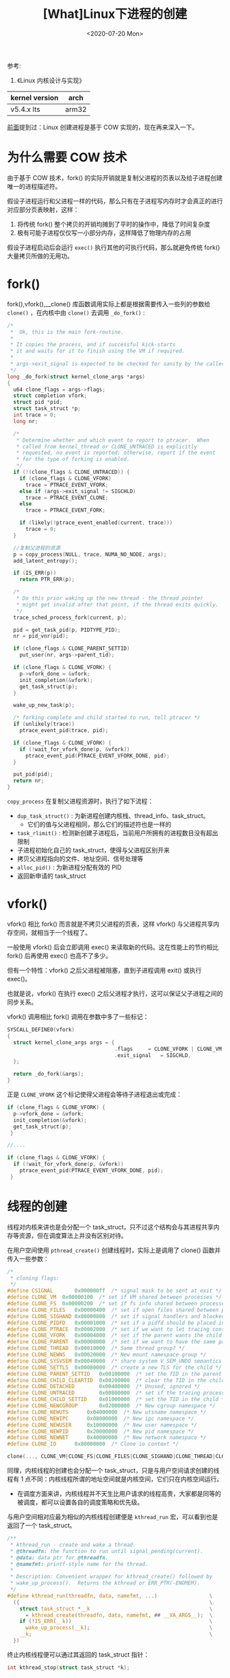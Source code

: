 #+TITLE: [What]Linux下进程的创建
#+DATE:  <2020-07-20 Mon> 
#+TAGS: process
#+LAYOUT: post 
#+CATEGORIES: linux, ps, detail
#+NAME: <linux_ps_create.org>
#+OPTIONS: ^:nil 
#+OPTIONS: ^:{}

参考: 
1. 《Linux 内核设计与实现》


| kernel version | arch  |
|----------------+-------|
| v5.4.x lts     | arm32 |

[[http://kcmetercec.top/2018/05/24/linux_ps_overview/#orgf61da1d][前面]]提到过：Linux 创建进程是基于 COW 实现的，现在再来深入一下。
#+BEGIN_HTML
<!--more-->
#+END_HTML
* 为什么需要 COW 技术
由于基于 COW 技术，fork() 的实际开销就是复制父进程的页表以及给子进程创建唯一的进程描述符。

假设子进程运行和父进程一样的代码，那么只有在子进程写内存时才会真正的进行对应部分页表映射，这样：
1. 将传统 fork() 整个拷贝的开销均摊到了平时的操作中，降低了时间复杂度
2. 极有可能子进程仅仅写一小部分内存，这样降低了物理内存的占用

假设子进程启动后会运行 =exec()= 执行其他的可执行代码，那么就避免传统 fork() 大量拷贝所做的无用功。
* fork()
fork(),vfork(),__clone() 库函数调用实际上都是根据需要传入一些列的参数给 =clone()= ，在内核中由 =clone()= 去调用 =_do_fork()= :
#+BEGIN_SRC c
  /*
   ,*  Ok, this is the main fork-routine.
   ,*
   ,* It copies the process, and if successful kick-starts
   ,* it and waits for it to finish using the VM if required.
   ,*
   ,* args->exit_signal is expected to be checked for sanity by the caller.
   ,*/
  long _do_fork(struct kernel_clone_args *args)
  {
    u64 clone_flags = args->flags;
    struct completion vfork;
    struct pid *pid;
    struct task_struct *p;
    int trace = 0;
    long nr;

    /*
     ,* Determine whether and which event to report to ptracer.  When
     ,* called from kernel_thread or CLONE_UNTRACED is explicitly
     ,* requested, no event is reported; otherwise, report if the event
     ,* for the type of forking is enabled.
     ,*/
    if (!(clone_flags & CLONE_UNTRACED)) {
      if (clone_flags & CLONE_VFORK)
        trace = PTRACE_EVENT_VFORK;
      else if (args->exit_signal != SIGCHLD)
        trace = PTRACE_EVENT_CLONE;
      else
        trace = PTRACE_EVENT_FORK;

      if (likely(!ptrace_event_enabled(current, trace)))
        trace = 0;
    }

    //复制父进程的资源
    p = copy_process(NULL, trace, NUMA_NO_NODE, args);
    add_latent_entropy();

    if (IS_ERR(p))
      return PTR_ERR(p);

    /*
     ,* Do this prior waking up the new thread - the thread pointer
     ,* might get invalid after that point, if the thread exits quickly.
     ,*/
    trace_sched_process_fork(current, p);

    pid = get_task_pid(p, PIDTYPE_PID);
    nr = pid_vnr(pid);

    if (clone_flags & CLONE_PARENT_SETTID)
      put_user(nr, args->parent_tid);

    if (clone_flags & CLONE_VFORK) {
      p->vfork_done = &vfork;
      init_completion(&vfork);
      get_task_struct(p);
    }

    wake_up_new_task(p);

    /* forking complete and child started to run, tell ptracer */
    if (unlikely(trace))
      ptrace_event_pid(trace, pid);

    if (clone_flags & CLONE_VFORK) {
      if (!wait_for_vfork_done(p, &vfork))
        ptrace_event_pid(PTRACE_EVENT_VFORK_DONE, pid);
    }

    put_pid(pid);
    return nr;
  }
#+END_SRC
=copy_process= 在复制父进程资源时，执行了如下流程：
- =dup_task_struct()= : 为新进程创建内核栈、thread_info、task_struct。
  + 它们的值与父进程相同，那么它们的描述符也是一样的
- =task_rlimit()= : 检测新创建子进程后，当前用户所拥有的进程数目没有超出限制
- 子进程初始化自己的 task_struct，使得与父进程区别开来
- 拷贝父进程指向的文件、地址空间、信号处理等
- =alloc_pid()= : 为新进程分配有效的 PID
- 返回新申请的 task_struct
* vfork()
vfork() 相比 fork() 而言就是不拷贝父进程的页表，这样 vfork() 与父进程共享内存空间，就相当于一个线程了。

一般使用 vfork() 后会立即调用 exec() 来读取新的代码。这在性能上的节约相比 fork() 后再使用 exec() 也高不了多少。

但有一个特性：vfork() 之后父进程被阻塞，直到子进程调用 exit() 或执行 exec()。

也就是说，vfork() 在执行 exec() 之后父进程才执行，这可以保证父子进程之间的同步关系。

vfork() 调用相比 fork() 调用在参数中多了一些标记：
#+BEGIN_SRC c
  SYSCALL_DEFINE0(vfork)
  {
    struct kernel_clone_args args = {
                                     .flags		= CLONE_VFORK | CLONE_VM,
                                     .exit_signal	= SIGCHLD,
    };

    return _do_fork(&args);
  }
#+END_SRC
正是 =CLONE_VFORK= 这个标记使得父进程会等待子进程退出或完成：
#+BEGIN_SRC c
  if (clone_flags & CLONE_VFORK) {
    p->vfork_done = &vfork;
    init_completion(&vfork);
    get_task_struct(p);
   }

  //....

  if (clone_flags & CLONE_VFORK) {
    if (!wait_for_vfork_done(p, &vfork))
      ptrace_event_pid(PTRACE_EVENT_VFORK_DONE, pid);
   }
#+END_SRC 

* 线程的创建
线程对内核来讲也是会分配一个 task_struct，只不过这个结构会与其进程共享内存等资源，但在调度算法上并没有区别对待。

在用户空间使用 =pthread_create()= 创建线程时，实际上是调用了 clone() 函数并传入一些参数：
#+BEGIN_SRC c
  /*
   ,* cloning flags:
   ,*/
  #define CSIGNAL		0x000000ff	/* signal mask to be sent at exit */
  #define CLONE_VM	0x00000100	/* set if VM shared between processes */
  #define CLONE_FS	0x00000200	/* set if fs info shared between processes */
  #define CLONE_FILES	0x00000400	/* set if open files shared between processes */
  #define CLONE_SIGHAND	0x00000800	/* set if signal handlers and blocked signals shared */
  #define CLONE_PIDFD	0x00001000	/* set if a pidfd should be placed in parent */
  #define CLONE_PTRACE	0x00002000	/* set if we want to let tracing continue on the child too */
  #define CLONE_VFORK	0x00004000	/* set if the parent wants the child to wake it up on mm_release */
  #define CLONE_PARENT	0x00008000	/* set if we want to have the same parent as the cloner */
  #define CLONE_THREAD	0x00010000	/* Same thread group? */
  #define CLONE_NEWNS	0x00020000	/* New mount namespace group */
  #define CLONE_SYSVSEM	0x00040000	/* share system V SEM_UNDO semantics */
  #define CLONE_SETTLS	0x00080000	/* create a new TLS for the child */
  #define CLONE_PARENT_SETTID	0x00100000	/* set the TID in the parent */
  #define CLONE_CHILD_CLEARTID	0x00200000	/* clear the TID in the child */
  #define CLONE_DETACHED		0x00400000	/* Unused, ignored */
  #define CLONE_UNTRACED		0x00800000	/* set if the tracing process can't force CLONE_PTRACE on this clone */
  #define CLONE_CHILD_SETTID	0x01000000	/* set the TID in the child */
  #define CLONE_NEWCGROUP		0x02000000	/* New cgroup namespace */
  #define CLONE_NEWUTS		0x04000000	/* New utsname namespace */
  #define CLONE_NEWIPC		0x08000000	/* New ipc namespace */
  #define CLONE_NEWUSER		0x10000000	/* New user namespace */
  #define CLONE_NEWPID		0x20000000	/* New pid namespace */
  #define CLONE_NEWNET		0x40000000	/* New network namespace */
  #define CLONE_IO		0x80000000	/* Clone io context */

  clone(..., CLONE_VM|CLONE_FS|CLONE_FILES|CLONE_SIGHAND|CLONE_THREAD|CLONE_SYSVSEM|CLONE_SETTLS|CLONE_PARENT_SETTID|CLONE_CHILD_CLEARTID, ...);
#+END_SRC

同理，内核线程的创建也会分配一个 task_struct，只是与用户空间请求创建的线程有 1 点不同：内核线程所谓的地址空间就是内核空间，它们只在内核空间运行。
- 在调度方面来讲，内核线程并不天生比用户请求的线程高贵，大家都是同等的被调度，都可以设置各自的调度策略和优先级。
  
与用户空间相对应最为相似的内核线程创建便是 =kthread_run= 宏，可以看到也是返回了一个 task_struct。
#+BEGIN_SRC c
  /**
   ,* kthread_run - create and wake a thread.
   ,* @threadfn: the function to run until signal_pending(current).
   ,* @data: data ptr for @threadfn.
   ,* @namefmt: printf-style name for the thread.
   ,*
   ,* Description: Convenient wrapper for kthread_create() followed by
   ,* wake_up_process().  Returns the kthread or ERR_PTR(-ENOMEM).
   ,*/
  #define kthread_run(threadfn, data, namefmt, ...)                 \
    ({                                                              \
      struct task_struct *__k                                       \
        = kthread_create(threadfn, data, namefmt, ## __VA_ARGS__);  \
      if (!IS_ERR(__k))                                             \
        wake_up_process(__k);                                       \
      __k;                                                          \
    })
#+END_SRC
终止内核线程便可以通过其返回的 task_struct 指针：
#+BEGIN_SRC c
  int kthread_stop(struct task_struct *k);
#+END_SRC 

* 进程的终结
进程的终结是通过内核 =do_exit()= 函数来完成的，其步骤如下：
1. =exit_signals()= 将 task_struct 中的标志成员设置为 =PF_EXITING=
2. 删除任一内核定时器，确保没有定时器在排队，也没有定时器处理程序在运行
3. 如果进程记账功能是开启的，调用 =acct_update_integrals()= 输出记账信息
4. =exit_mm()= 释放进程占用的 mm_struct，如果没有别的进程使用它，就彻底释放它们
5. =exit_sem()= 释放信号量
6. =exit_shm()= 释放共享内存
7. =exit_files()，exit_fs()= 递减文件描述符和文件系统引用计数，如果计数值降为 0，那么就释放资源。
8. 将退出码存入 task_struct 的 exit_code 成员，用于父进程检索退出原因
9. =exit_notify()= 通知父进程，并将当前进程设置为 =EXIT_ZOMBIE= 僵死状态。
10. =do_task_dead()= 切换到新的进程。
    
在调用 =exit_notify()= 通知父进程外，还需要为此进程的子进程找到新的父进程，其会执行 =forget_original_parent()= ,
然后会调用 =find_new_reaper= 为子进程找到新的父进程，其搜寻的先后顺序是：
1. 在当前线程组内找个一个线程作为父进程
2. 如果不行，就看哪个进程将其设置为了 subreaper 属性，如果有就将其作为父进程
3. 如果还是不行，就将 init 进程设置为父进程

经过上面步骤以后，该进程还保有内核栈、thread_info 和 task_struct 结构，用于向父进程提供信息。
    
在父进程通过 wait 类系统调用获取到该进程的退出状态后，进程剩余的内存也就被释放，归还给系统了。
